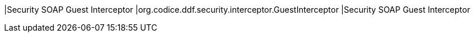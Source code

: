 |Security SOAP Guest Interceptor
|org.codice.ddf.security.interceptor.GuestInterceptor
|Security SOAP Guest Interceptor

